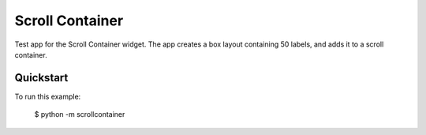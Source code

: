 Scroll Container
================

Test app for the Scroll Container widget. The app creates a box
layout containing 50 labels, and adds it to a scroll container.

Quickstart
~~~~~~~~~~

To run this example:

    $ python -m scrollcontainer
